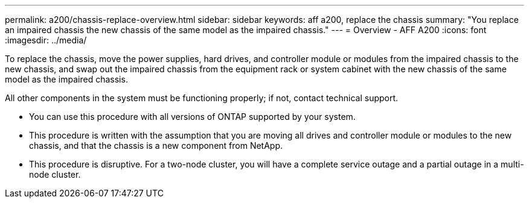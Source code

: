 ---
permalink: a200/chassis-replace-overview.html
sidebar: sidebar
keywords: aff a200, replace the chassis
summary: "You replace an impaired chassis the new chassis of the same model as the impaired chassis."
---
= Overview - AFF A200
:icons: font
:imagesdir: ../media/

[.lead]
To replace the chassis, move the power supplies, hard drives, and controller module or modules from the impaired chassis to the new chassis, and swap out the impaired chassis from the equipment rack or system cabinet with the new chassis of the same model as the impaired chassis.

All other components in the system must be functioning properly; if not, contact technical support.

* You can use this procedure with all versions of ONTAP supported by your system.
* This procedure is written with the assumption that you are moving all drives and controller module or modules to the new chassis, and that the chassis is a new component from NetApp.
* This procedure is disruptive. For a two-node cluster, you will have a complete service outage and a partial outage in a multi-node cluster.
